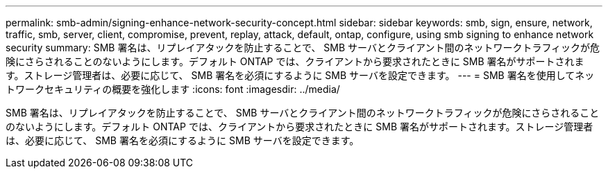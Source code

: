 ---
permalink: smb-admin/signing-enhance-network-security-concept.html 
sidebar: sidebar 
keywords: smb, sign, ensure, network, traffic, smb, server, client, compromise, prevent, replay, attack, default, ontap, configure, using smb signing to enhance network security 
summary: SMB 署名は、リプレイアタックを防止することで、 SMB サーバとクライアント間のネットワークトラフィックが危険にさらされることのないようにします。デフォルト ONTAP では、クライアントから要求されたときに SMB 署名がサポートされます。ストレージ管理者は、必要に応じて、 SMB 署名を必須にするように SMB サーバを設定できます。 
---
= SMB 署名を使用してネットワークセキュリティの概要を強化します
:icons: font
:imagesdir: ../media/


[role="lead"]
SMB 署名は、リプレイアタックを防止することで、 SMB サーバとクライアント間のネットワークトラフィックが危険にさらされることのないようにします。デフォルト ONTAP では、クライアントから要求されたときに SMB 署名がサポートされます。ストレージ管理者は、必要に応じて、 SMB 署名を必須にするように SMB サーバを設定できます。
